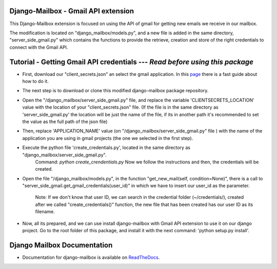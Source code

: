 Django-Mailbox - Gmail API extension
====================================

This Django-Mailbox extension is focused on using the API of gmail for getting new emails we receive in our mailbox.

The modification is located on "django_mailbox/models.py", and a new file is added in the same directory, "server_side_gmail.py" which contains the functions to provide the retrieve, creation and store of the right credentials to connect with the Gmail API.


Tutorial - Getting Gmail API credentials --- *Read before using this package*
===========================================

- First, download our "client_secrets.json" an select the gmail application. In this `page <https://developers.google.com/gmail/api/quickstart/python#step_1_turn_on_the_api_name>`_ there is a fast guide about how to do it.

- The next step is to download or clone this modified django-mailbox package repository. 

- Open the "/django_mailbox/server_side_gmail.py" file, and replace the variable 'CLIENTSECRETS_LOCATION' value with the location of your "client_secrets.json" file. (If the file is in the same directory as 'server_side_gmail.py' the location will be just the name of the file, if its in another path it's recommended to set the value as the full path of the json file)

- Then, replace 'APPLICATION_NAME' value (on "/django_mailbox/server_side_gmail.py" file ) with the name of the application you are using in gmail projects (the one we selected in the first step).

- Execute the python file 'create_credentials.py', located in the same directory as "django_mailbox/server_side_gmail.py".
      Command: `python create_crendentials.py`
      Now we follow the instructions and then, the credentials will be created.

- Open the file "/django_mailbox/models.py", in the function "get_new_mail(self, condition=None)", there is a call to  "server_side_gmail.get_gmail_credentials(user_id)" in which we have to insert our user_id as the parameter. 
      
      Note: If we don't know that user ID, we can search in the credential folder (~/credentials/), created after we called "create_credentials()" function, the new file that has been created has our user ID as its filename.

- Now, all its prepared, and we can use install django-mailbox with Gmail API extension to use it on our django project.
  Go to the root folder of this package, and install it with the next command: 'python setup.py install'.

Django Mailbox Documentation
============================
- Documentation for django-mailbox is available on
  `ReadTheDocs <http://django-mailbox.readthedocs.org/>`_.

